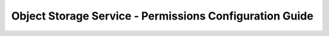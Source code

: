 ========================================================
Object Storage Service - Permissions Configuration Guide
========================================================
